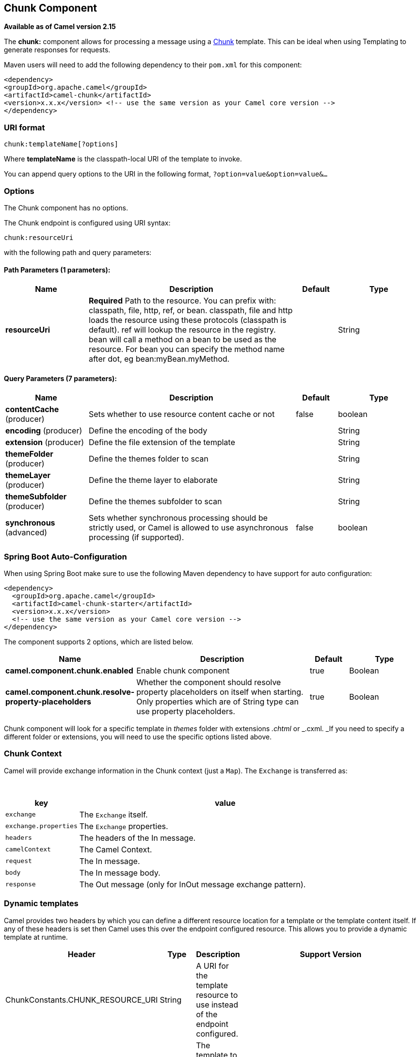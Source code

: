 [[chunk-component]]
== Chunk Component

*Available as of Camel version 2.15*

The *chunk:* component allows for processing a message using a
http://www.x5software.com/chunk/examples/ChunkExample?loc=en_US[Chunk] template.
This can be ideal when using Templating to
generate responses for requests.

Maven users will need to add the following dependency to
their `pom.xml` for this component:

[source,xml]
---------------------------------------------------------------------------------
<dependency>
<groupId>org.apache.camel</groupId>
<artifactId>camel-chunk</artifactId>
<version>x.x.x</version> <!-- use the same version as your Camel core version -->
</dependency>
---------------------------------------------------------------------------------

### URI format

[source,java]
----------------------------
chunk:templateName[?options]
----------------------------

Where *templateName* is the classpath-local URI of the template to
invoke.

You can append query options to the URI in the following
format, `?option=value&option=value&...`

### Options


// component options: START
The Chunk component has no options.
// component options: END



// endpoint options: START
The Chunk endpoint is configured using URI syntax:

----
chunk:resourceUri
----

with the following path and query parameters:

==== Path Parameters (1 parameters):


[width="100%",cols="2,5,^1,2",options="header"]
|===
| Name | Description | Default | Type
| *resourceUri* | *Required* Path to the resource. You can prefix with: classpath, file, http, ref, or bean. classpath, file and http loads the resource using these protocols (classpath is default). ref will lookup the resource in the registry. bean will call a method on a bean to be used as the resource. For bean you can specify the method name after dot, eg bean:myBean.myMethod. |  | String
|===


==== Query Parameters (7 parameters):


[width="100%",cols="2,5,^1,2",options="header"]
|===
| Name | Description | Default | Type
| *contentCache* (producer) | Sets whether to use resource content cache or not | false | boolean
| *encoding* (producer) | Define the encoding of the body |  | String
| *extension* (producer) | Define the file extension of the template |  | String
| *themeFolder* (producer) | Define the themes folder to scan |  | String
| *themeLayer* (producer) | Define the theme layer to elaborate |  | String
| *themeSubfolder* (producer) | Define the themes subfolder to scan |  | String
| *synchronous* (advanced) | Sets whether synchronous processing should be strictly used, or Camel is allowed to use asynchronous processing (if supported). | false | boolean
|===
// endpoint options: END
// spring-boot-auto-configure options: START
=== Spring Boot Auto-Configuration

When using Spring Boot make sure to use the following Maven dependency to have support for auto configuration:

[source,xml]
----
<dependency>
  <groupId>org.apache.camel</groupId>
  <artifactId>camel-chunk-starter</artifactId>
  <version>x.x.x</version>
  <!-- use the same version as your Camel core version -->
</dependency>
----


The component supports 2 options, which are listed below.



[width="100%",cols="2,5,^1,2",options="header"]
|===
| Name | Description | Default | Type
| *camel.component.chunk.enabled* | Enable chunk component | true | Boolean
| *camel.component.chunk.resolve-property-placeholders* | Whether the component should resolve property placeholders on itself when starting. Only properties which are of String type can use property placeholders. | true | Boolean
|===
// spring-boot-auto-configure options: END



Chunk component will look for a specific template in _themes_ folder
with extensions _.chtml_ or _.cxml. _If you need to specify a different
folder or extensions, you will need to use the specific options listed
above.

### Chunk Context

Camel will provide exchange information in the Chunk context (just
a `Map`). The `Exchange` is transferred as:

 
[width="100%",cols="20%,80%",options="header",]
|=======================================================================
|key |value

|`exchange` |The `Exchange` itself.

|`exchange.properties` |The `Exchange` properties.

|`headers` |The headers of the In message.

|`camelContext` |The Camel Context.

|`request` |The In message.

|`body` |The In message body.

|`response` |The Out message (only for InOut message exchange pattern).
|=======================================================================

### Dynamic templates

Camel provides two headers by which you can define a different resource
location for a template or the template content itself. If any of these
headers is set then Camel uses this over the endpoint configured
resource. This allows you to provide a dynamic template at runtime.

[width="100%",cols="20%,10%,10%,60%",options="header",]
|=======================================================================
|Header |Type |Description |Support Version

|ChunkConstants.CHUNK_RESOURCE_URI |String |A URI for the template resource to use instead of the endpoint
configured. |

|ChunkConstants.CHUNK_TEMPLATE |String |The template to use instead of the endpoint configured. |
|=======================================================================

### Samples

For example you could use something like:

[source,java]
--------------------------
from("activemq:My.Queue").
to("chunk:template");
--------------------------

To use a Chunk template to formulate a response for a message for InOut
message exchanges (where there is a `JMSReplyTo` header).

If you want to use InOnly and consume the message and send it to another
destination you could use:

[source,java]
-----------------------------
from("activemq:My.Queue").
to("chunk:template").
to("activemq:Another.Queue");
-----------------------------

It's possible to specify what template the component should use
dynamically via a header, so for example:

[source,java]
------------------------------------------------------------------
from("direct:in").
setHeader(ChunkConstants.CHUNK_RESOURCE_URI).constant("template").
to("chunk:dummy");
------------------------------------------------------------------

An example of Chunk component options use:

[source,java]
---------------------------------------------------------------------------------------
from("direct:in").
to("chunk:file_example?themeFolder=template&themeSubfolder=subfolder&extension=chunk");
---------------------------------------------------------------------------------------

In this example Chunk component will look for the file
_file_example.chunk_ in the folder _template/subfolder._

### The Email Sample

In this sample we want to use Chunk templating for an order confirmation
email. The email template is laid out in Chunk as:

[source,java]
----------------------------------------------
 
Dear {$headers.lastName}, {$headers.firstName}

Thanks for the order of {$headers.item}.

Regards Camel Riders Bookstore
{$body}
----------------------------------------------

### See Also

* Configuring Camel
* Component
* Endpoint
* Getting Started
